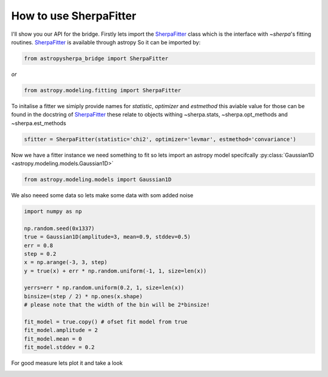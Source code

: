 

.. |asb| replace:: astropysherpa_bridge
.. |sherpa| replace:: `~sherpa`

How to use SherpaFitter
=======================

I'll show you our API for the bridge. 
Firstly lets import the `SherpaFitter <../sherpafitter.html#saba.SherpaFitter>`_ class which is the interface with |sherpa|'s fitting routines.
`SherpaFitter <../sherpafitter.html#saba.SherpaFitter>`_ is available through astropy
So it can be imported by: 

.. code-block:: ipython

	from astropysherpa_bridge import SherpaFitter

*or*

.. code-block:: ipython

	from astropy.modeling.fitting import SherpaFitter

To initalise a fitter we simiply provide names for `statistic`, `optimizer` and `estmethod` this aviable value for those can be found in the docstring of `SherpaFitter <../sherpafitter.html#saba.SherpaFitter>`_ these relate to objects withing ~sherpa.stats, ~sherpa.opt_methods and ~sherpa.est_methods

.. code-block:: ipython

	sfitter = SherpaFitter(statistic='chi2', optimizer='levmar', estmethod='convariance')

Now we have a fitter instance we need something to fit so lets import an astropy model specifcally :py:class:`Gaussian1D <astropy.modeling.models.Gaussian1D>`

.. code-block:: ipython

	from astropy.modeling.models import Gaussian1D

We also neeed some data so lets make some data with som added noise

.. code-block:: ipython

	import numpy as np

	np.random.seed(0x1337)
	true = Gaussian1D(amplitude=3, mean=0.9, stddev=0.5)
	err = 0.8
	step = 0.2
	x = np.arange(-3, 3, step)
	y = true(x) + err * np.random.uniform(-1, 1, size=len(x))

	yerrs=err * np.random.uniform(0.2, 1, size=len(x))
	binsize=(step / 2) * np.ones(x.shape)  
	# please note that the width of the bin will be 2*binsize!

	fit_model = true.copy() # ofset fit model from true 
	fit_model.amplitude = 2
	fit_model.mean = 0
	fit_model.stddev = 0.2

For good measure lets plot it and take a look

.. image:: _generated/example_plot_data.png

